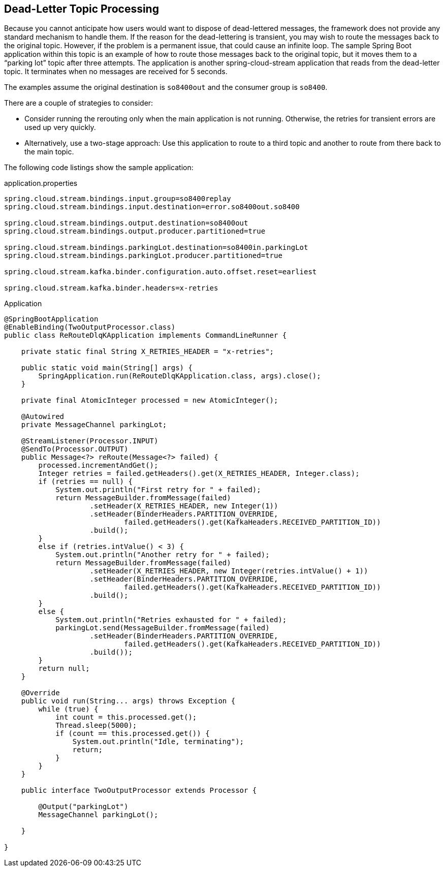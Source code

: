 [[kafka-dlq-processing]]
== Dead-Letter Topic Processing

Because you cannot anticipate how users would want to dispose of dead-lettered messages, the framework does not provide any standard mechanism to handle them.
If the reason for the dead-lettering is transient, you may wish to route the messages back to the original topic.
However, if the problem is a permanent issue, that could cause an infinite loop.
The sample Spring Boot application within this topic is an example of how to route those messages back to the original topic, but it moves them to a "`parking lot`" topic after three attempts.
The application is another spring-cloud-stream application that reads from the dead-letter topic.
It terminates when no messages are received for 5 seconds.

The examples assume the original destination is `so8400out` and the consumer group is `so8400`.

There are a couple of strategies to consider:

* Consider running the rerouting only when the main application is not running.
Otherwise, the retries for transient errors are used up very quickly.
* Alternatively, use a two-stage approach: Use this application to route to a third topic and another to route from there back to the main topic.

The following code listings show the sample application:

.application.properties
[source]
----
spring.cloud.stream.bindings.input.group=so8400replay
spring.cloud.stream.bindings.input.destination=error.so8400out.so8400

spring.cloud.stream.bindings.output.destination=so8400out
spring.cloud.stream.bindings.output.producer.partitioned=true

spring.cloud.stream.bindings.parkingLot.destination=so8400in.parkingLot
spring.cloud.stream.bindings.parkingLot.producer.partitioned=true

spring.cloud.stream.kafka.binder.configuration.auto.offset.reset=earliest

spring.cloud.stream.kafka.binder.headers=x-retries
----

.Application
[source, java]
----
@SpringBootApplication
@EnableBinding(TwoOutputProcessor.class)
public class ReRouteDlqKApplication implements CommandLineRunner {

    private static final String X_RETRIES_HEADER = "x-retries";

    public static void main(String[] args) {
        SpringApplication.run(ReRouteDlqKApplication.class, args).close();
    }

    private final AtomicInteger processed = new AtomicInteger();

    @Autowired
    private MessageChannel parkingLot;

    @StreamListener(Processor.INPUT)
    @SendTo(Processor.OUTPUT)
    public Message<?> reRoute(Message<?> failed) {
        processed.incrementAndGet();
        Integer retries = failed.getHeaders().get(X_RETRIES_HEADER, Integer.class);
        if (retries == null) {
            System.out.println("First retry for " + failed);
            return MessageBuilder.fromMessage(failed)
                    .setHeader(X_RETRIES_HEADER, new Integer(1))
                    .setHeader(BinderHeaders.PARTITION_OVERRIDE,
                            failed.getHeaders().get(KafkaHeaders.RECEIVED_PARTITION_ID))
                    .build();
        }
        else if (retries.intValue() < 3) {
            System.out.println("Another retry for " + failed);
            return MessageBuilder.fromMessage(failed)
                    .setHeader(X_RETRIES_HEADER, new Integer(retries.intValue() + 1))
                    .setHeader(BinderHeaders.PARTITION_OVERRIDE,
                            failed.getHeaders().get(KafkaHeaders.RECEIVED_PARTITION_ID))
                    .build();
        }
        else {
            System.out.println("Retries exhausted for " + failed);
            parkingLot.send(MessageBuilder.fromMessage(failed)
                    .setHeader(BinderHeaders.PARTITION_OVERRIDE,
                            failed.getHeaders().get(KafkaHeaders.RECEIVED_PARTITION_ID))
                    .build());
        }
        return null;
    }

    @Override
    public void run(String... args) throws Exception {
        while (true) {
            int count = this.processed.get();
            Thread.sleep(5000);
            if (count == this.processed.get()) {
                System.out.println("Idle, terminating");
                return;
            }
        }
    }

    public interface TwoOutputProcessor extends Processor {

        @Output("parkingLot")
        MessageChannel parkingLot();

    }

}
----
